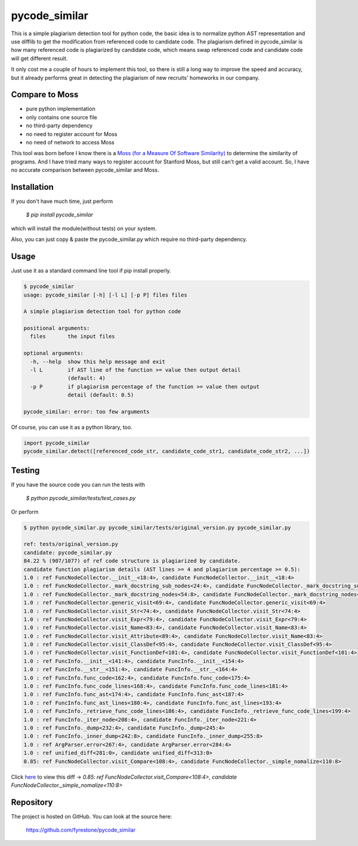 pycode_similar
==============

This is a simple plagiarism detection tool for python code, the basic idea is to normalize python AST representation and use difflib to get the modification from referenced code to candidate code. The plagiarism defined in pycode_similar is how many referenced code is plagiarized by candidate code, which means swap referenced code and candidate code will get different result.

It only cost me a couple of hours to implement this tool, so there is still a long way to improve the speed and accuracy, but it already performs great in detecting the plagiarism of new recruits' homeworks in our company.

Compare to Moss
---------------

- pure python implementation
- only contains one source file
- no third-party dependency
- no need to register account for Moss
- no need of network to access Moss

This tool was born before I know there is a `Moss (for a Measure Of Software Similarity)  <https://theory.stanford.edu/~aiken/moss/>`_ to determine the similarity of programs. And I have tried many ways to register account for Stanford Moss, but still can't get a valid account. So, I have no accurate comparison between pycode_similar and Moss.

Installation
--------------

If you don't have much time, just perform

 `$ pip install pycode_similar`

which will install the module(without tests) on your system.

Also, you can just copy & paste the pycode_similar.py which require no third-party dependency.


Usage
--------------

Just use it as a standard command line tool if pip install properly.

.. code-block:: text

	$ pycode_similar
	usage: pycode_similar [-h] [-l L] [-p P] files files

	A simple plagiarism detection tool for python code

	positional arguments:
	  files       the input files

	optional arguments:
	  -h, --help  show this help message and exit
	  -l L        if AST line of the function >= value then output detail
	              (default: 4)
	  -p P        if plagiarism percentage of the function >= value then output
	              detail (default: 0.5)

	pycode_similar: error: too few arguments
	
Of course, you can use it as a python library, too.

.. code-block:: python

	import pycode_similar
	pycode_similar.detect([referenced_code_str, candidate_code_str1, candidate_code_str2, ...])

Testing
--------------
If you have the source code you can run the tests with

 `$ python pycode_similar/tests/test_cases.py`
 
Or perform

.. code-block:: text

	$ python pycode_similar.py pycode_similar/tests/original_version.py pycode_similar.py

	ref: tests/original_version.py
	candidate: pycode_similar.py
	84.22 % (907/1077) of ref code structure is plagiarized by candidate.
	candidate function plagiarism details (AST lines >= 4 and plagiarism percentage >= 0.5):
	1.0 : ref FuncNodeCollector.__init__<18:4>, candidate FuncNodeCollector.__init__<18:4>
	1.0 : ref FuncNodeCollector._mark_docstring_sub_nodes<24:4>, candidate FuncNodeCollector._mark_docstring_sub_nodes<24:4>
	1.0 : ref FuncNodeCollector._mark_docstring_nodes<54:8>, candidate FuncNodeCollector._mark_docstring_nodes<54:8>
	1.0 : ref FuncNodeCollector.generic_visit<69:4>, candidate FuncNodeCollector.generic_visit<69:4>
	1.0 : ref FuncNodeCollector.visit_Str<74:4>, candidate FuncNodeCollector.visit_Str<74:4>
	1.0 : ref FuncNodeCollector.visit_Expr<79:4>, candidate FuncNodeCollector.visit_Expr<79:4>
	1.0 : ref FuncNodeCollector.visit_Name<83:4>, candidate FuncNodeCollector.visit_Name<83:4>
	1.0 : ref FuncNodeCollector.visit_Attribute<89:4>, candidate FuncNodeCollector.visit_Name<83:4>
	1.0 : ref FuncNodeCollector.visit_ClassDef<95:4>, candidate FuncNodeCollector.visit_ClassDef<95:4>
	1.0 : ref FuncNodeCollector.visit_FunctionDef<101:4>, candidate FuncNodeCollector.visit_FunctionDef<101:4>
	1.0 : ref FuncInfo.__init__<141:4>, candidate FuncInfo.__init__<154:4>
	1.0 : ref FuncInfo.__str__<151:4>, candidate FuncInfo.__str__<164:4>
	1.0 : ref FuncInfo.func_code<162:4>, candidate FuncInfo.func_code<175:4>
	1.0 : ref FuncInfo.func_code_lines<168:4>, candidate FuncInfo.func_code_lines<181:4>
	1.0 : ref FuncInfo.func_ast<174:4>, candidate FuncInfo.func_ast<187:4>
	1.0 : ref FuncInfo.func_ast_lines<180:4>, candidate FuncInfo.func_ast_lines<193:4>
	1.0 : ref FuncInfo._retrieve_func_code_lines<186:4>, candidate FuncInfo._retrieve_func_code_lines<199:4>
	1.0 : ref FuncInfo._iter_node<208:4>, candidate FuncInfo._iter_node<221:4>
	1.0 : ref FuncInfo._dump<232:4>, candidate FuncInfo._dump<245:4>
	1.0 : ref FuncInfo._inner_dump<242:8>, candidate FuncInfo._inner_dump<255:8>
	1.0 : ref ArgParser.error<267:4>, candidate ArgParser.error<284:4>
	1.0 : ref unified_diff<281:0>, candidate unified_diff<313:0>
	0.85: ref FuncNodeCollector.visit_Compare<108:4>, candidate FuncNodeCollector._simple_nomalize<110:8>
	
Click `here  <https://github.com/fyrestone/pycode_similar/commit/149182beee460cbaf21d0995aa442a079ddf1fa9#diff-a30b425e81348c978616747430632fa8>`_
to view this diff -> `0.85: ref FuncNodeCollector.visit_Compare<108:4>, candidate FuncNodeCollector._simple_nomalize<110:8>`

Repository
--------------

The project is hosted on GitHub. You can look at the source here:

 https://github.com/fyrestone/pycode_similar
 